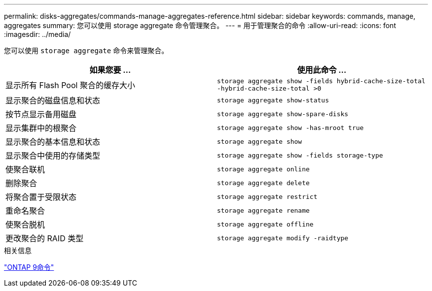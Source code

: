 ---
permalink: disks-aggregates/commands-manage-aggregates-reference.html 
sidebar: sidebar 
keywords: commands, manage, aggregates 
summary: 您可以使用 storage aggregate 命令管理聚合。 
---
= 用于管理聚合的命令
:allow-uri-read: 
:icons: font
:imagesdir: ../media/


[role="lead"]
您可以使用 `storage aggregate` 命令来管理聚合。

|===
| 如果您要 ... | 使用此命令 ... 


 a| 
显示所有 Flash Pool 聚合的缓存大小
 a| 
`storage aggregate show -fields hybrid-cache-size-total -hybrid-cache-size-total >0`



 a| 
显示聚合的磁盘信息和状态
 a| 
`storage aggregate show-status`



 a| 
按节点显示备用磁盘
 a| 
`storage aggregate show-spare-disks`



 a| 
显示集群中的根聚合
 a| 
`storage aggregate show -has-mroot true`



 a| 
显示聚合的基本信息和状态
 a| 
`storage aggregate show`



 a| 
显示聚合中使用的存储类型
 a| 
`storage aggregate show -fields storage-type`



 a| 
使聚合联机
 a| 
`storage aggregate online`



 a| 
删除聚合
 a| 
`storage aggregate delete`



 a| 
将聚合置于受限状态
 a| 
`storage aggregate restrict`



 a| 
重命名聚合
 a| 
`storage aggregate rename`



 a| 
使聚合脱机
 a| 
`storage aggregate offline`



 a| 
更改聚合的 RAID 类型
 a| 
`storage aggregate modify -raidtype`

|===
.相关信息
http://docs.netapp.com/ontap-9/topic/com.netapp.doc.dot-cm-cmpr/GUID-5CB10C70-AC11-41C0-8C16-B4D0DF916E9B.html["ONTAP 9命令"^]
